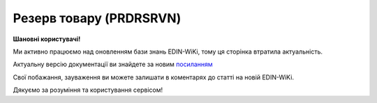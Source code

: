 ##########################################################################################################################
**Резерв товару (PRDRSRVN)**
##########################################################################################################################

**Шановні користувачі!**

Ми активно працюємо над оновленням бази знань EDIN-WiKi, тому ця сторінка втратила актуальність.

Актуальну версію документації ви знайдете за новим `посиланням <https://wiki-v2.edin.ua/books/xml-specifikaciyi-dokumentiv/page/rezerv-tovaru-prdrsrvn>`__

Свої побажання, зауваження ви можете залишати в коментарях до статті на новій EDIN-WiKi.

Дякуємо за розуміння та користування сервісом!

.. сторінка перенесена на нову вікі

   .. epigraph::

   Резерв товару (PRDRSRVN) відправляється покупцем (роздрібною мережею) постачальнику й дозволяє створювати, змінювати та відстежувати резерв товару через EDI, щоб ефективно керувати запасами.

   **XML:**

   .. code:: xml

   <PRDRSRVN>
      <NUMBER>prdrsrvn_test6</NUMBER>
      <DATE>2024-06-28</DATE>
      <DELIVERYDATE>2024-07-10</DELIVERYDATE>
      <CAMPAIGNNUMBER>94110</CAMPAIGNNUMBER>
      <TYPE>1</TYPE>
      <INFO>Контактнийй телефон магазину:#</INFO>
      <HEAD>
         <SUPPLIER>9864065750130</SUPPLIER>
         <BUYER>9864065750123</BUYER>
         <BUYERCODE>1001</BUYERCODE>
         <BRANCHCODE>30 Логістичний центр &quot;Калинівка&quot;</BRANCHCODE>
         <DELIVERYPLACE>9864065750116</DELIVERYPLACE>
         <SENDER>9864065750123</SENDER>
         <RECIPIENT>9864065750130</RECIPIENT>
         <EDIINTERCHANGEID>50936691749</EDIINTERCHANGEID>
         <POSITION>
            <POSITIONNUMBER>1</POSITIONNUMBER>
            <POSITIONCODE>888</POSITIONCODE>
            <PRODUCT>4820083900013</PRODUCT>
            <PRODUCTIDSUPPLIER>;</PRODUCTIDSUPPLIER>
            <PRODUCTIDBUYER>11201407</PRODUCTIDBUYER>
            <RESERVQUANTITY>75.00000</RESERVQUANTITY>
            <RESERVUNIT>PCE</RESERVUNIT>
            <RESERVPRICE>32.10</RESERVPRICE>
            <PRICEWITHVAT>38.52</PRICEWITHVAT>
            <CHARACTERISTIC>
            <DESCRIPTION>Корм сухий для собак ГАВ, м&apos;ясне асорті, 500г</DESCRIPTION>
            </CHARACTERISTIC>
         </POSITION>
         <POSITION>
            <POSITIONNUMBER>2</POSITIONNUMBER>
            <POSITIONCODE>999</POSITIONCODE>
            <PRODUCT>4820215361071</PRODUCT>
            <PRODUCTIDBUYER>11219329</PRODUCTIDBUYER>
            <RESERVQUANTITY>30.00000</RESERVQUANTITY>
            <RESERVUNIT>PCE</RESERVUNIT>
            <RESERVPRICE>446.10</RESERVPRICE>
            <PRICEWITHVAT>535.32</PRICEWITHVAT>
            <CHARACTERISTIC>
            <DESCRIPTION>Корм сухий для собак ГАВ, м&apos;ясне асорті, 10кг</DESCRIPTION>
            </CHARACTERISTIC>
         </POSITION>
      </HEAD>
   </PRDRSRVN>

   .. role:: orange

   .. raw:: html

    <embed>
    <iframe src="https://docs.google.com/spreadsheets/d/e/2PACX-1vQxinOWh0XZPuImDPCyCo0wpZU89EAoEfEXkL-YFP0hoA5A27BfY5A35CZChtiddQ/pubhtml?gid=14923249&single=true" width="1100" height="1200" frameborder="0" marginheight="0" marginwidth="0">Loading...</iframe>
    </embed>

   -------------------------

   .. [#] Під визначенням колонки **Тип поля** мається на увазі скорочене позначення:

   * M (mandatory) — обов'язкові до заповнення поля;
   * O (optional) — необов'язкові (опціональні) до заповнення поля.

   .. [#] елементи структури мають наступний вигляд:

   * параметрЗіЗначенням;
   * **об'єктЗПараметрами**;
   * :orange:`масивОб'єктів`;
   * жовтим фоном виділяються комірки, в яких відбувались останні зміни

.. data from table (remember to renew time to time)

.. raw:: html

   <!-- <div>I	PRDRSRVN	М		Початок документа
   1	NUMBER	М	Рядок (50)	Номер документа
   2	DATE	М	Дата (РРРР-ММ-ДД)	Дата документа
   3	DELIVERYDATE	М	Дата (РРРР-ММ-ДД)	Дата поставки
   4	CAMPAIGNNUMBER	O	Рядок (70)	Номер договору на поставку
   5	CAMPAIGNNUMBERDATE	O	Дата (РРРР-ММ-ДД)	Дата договору
   6	VAT	O	Число позитивне	Ставка ПДВ,%
   7	INFOCODED	O	Рядок (35)	Інфокод
   8	SUPORDER	O	Рядок (35)	Номер замовлення постачальника
   9	TYPE	M	Рядок (35)	"Тип резерву:
   1 - Резерв (оригінальний документ)
   2 - Транзакція (зміни в табличній частині)"
   10	INFO	O	Рядок (70)	Вільний текст
   11	HEAD	M		Початок основного блоку
   11.1	SUPPLIER	M	Число (13)	GLN постачальника
   11.2	BUYER	M	Число (13)	GLN покупця
   11.3	BUYERCODE	O	Рядок (35)	Код покупця
   11.4	BRANCHCODE	O	Рядок	Код філіалу (для Нова Лінія та ЕПІЦЕНТР К )
   11.5	DELIVERYPLACE	M	Число (13)	GLN місця доставки
   11.6	FINALRECIPIENT	O	Число (13)	GLN кінцевого консигнатора
   11.7	ORDERPARTNER	O	Число (13)	GLN замовника
   11.8	INVOICEPARTNER	O	Число (13)	GLN платника
   11.9	SENDER	M	Число (13)	GLN відправника повідомлення
   11.10	RECIPIENT	M	Число (13)	GLN одержувача повідомлення
   11.11	CONSIGNEE	О	Число (13)	GLN вантажоодержувача
   11.12	INFO	O	Рядок (70)	Вільний текст
   11.13	DISCOUNTVALUE	O	Число позитивне	Розмір знижки
   11.14	RECIPIENTCONTACTFACE	O	Рядок (70)	Контактна особа
   11.15	EDIINTERCHANGEID	O	Рядок (70)	Номер транзакції
   11.16	POSITION	М		Товарні позиції (початок блоку)
   11.16.1	POSITIONNUMBER	М	Число позитивне	Номер товарної позиції
   11.16.2	POSITIONCODE	М	Число позитивне	Унікальний ідентифікатор коду товарної позиції
   11.16.3	ACTION	O / M	Число позитивне	"Поле обовʼязкове, тільки у випадку роботи з транзакціями.
   0 - Погодження кількості резерву / відхилення резерву (від Постачальника)
   1 - додавання позицій / кількості (від Мережі)
   2 - видалення позицій / кількості (від мережі)"
   11.16.4	PRODUCT	M	Число (8, 10, 14)	Штрихкод продукту
   11.16.5	PRODUCTIDSUPPLIER	O	Рядок (16)	Артикул в БД
   11.16.6	PRODUCTIDBUYER	O	Рядок (16)	Артикул в БД покупця
   11.16.7	BUYERPARTNUMBER	О	Рядок (16)	Внутрішній системний номер артикулу в БД покупця
   11.16.8	RESERVQUANTITY	M	Число позитивне	Зарезервована ​​кількість
   11.16.9	ACCEPTEDQUANTITY	O/M	Число позитивне	Підтверджена кількість на резерв. Обовʼязкове поле при типу транзакції - підтвердження
   11.16.10	QUANTITYOFCUINTU	О	Число позитивне	Кількість в упаковці
   11.16.11	RESERVUNIT	О	Рядок (3)	Одиниці виміру
   11.16.12	RESERVPRICE	O	Число десяткове	Ціна продукту без ПДВ
   11.16.13	PRICEWITHVAT	O	Число десяткове	Ціна продукту з ПДВ
   11.16.14	AMOUNT	O	Число десяткове	Сума товару (без ПДВ)
   11.16.15	AMOUNTWITHVAT	О	Число десяткове	Сума товару (з ПДВ)
   11.16.16	VAT	O	Число десяткове	Ставка ПДВ,%
   11.16.17	DELIVERYPLACE	О	Число (13)	GLN кінцевого місця доставки
   11.16.18	INFOCODED	O	Рядок (35)	Інфокод
   11.16.19	INFO	O	Рядок (90)	Вільний текст
   11.16.20	PRICEWITHDISCOUNT	O	Число десяткове	Ціна з урахуванням знижки
   11.16.21	CHARACTERISTIC	О		Характеристики (початок блоку)
   11.16.21.1	DESCRIPTION	О	Рядок (70)	Опис продукту(Найменування товару)
